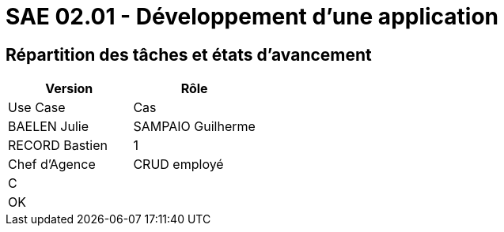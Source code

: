 = SAE 02.01 - Développement d'une application


== Répartition des tâches et états d'avancement

[%header,cols=2*]
|===
|Version
|Rôle
|Use Case
|Cas
|BAELEN Julie
|SAMPAIO Guilherme
|RECORD Bastien

|1
|Chef d'Agence
|CRUD employé
|C
|
|OK
|

|===
